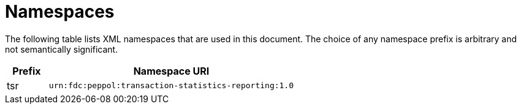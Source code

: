 = Namespaces

The following table lists XML namespaces that are used 
in this document. The choice of any namespace prefix is 
arbitrary and not semantically significant.

[cols="1,6",options="header"]
|====
|Prefix
|Namespace URI

|tsr
|`urn:fdc:peppol:transaction-statistics-reporting:1.0`
|====
